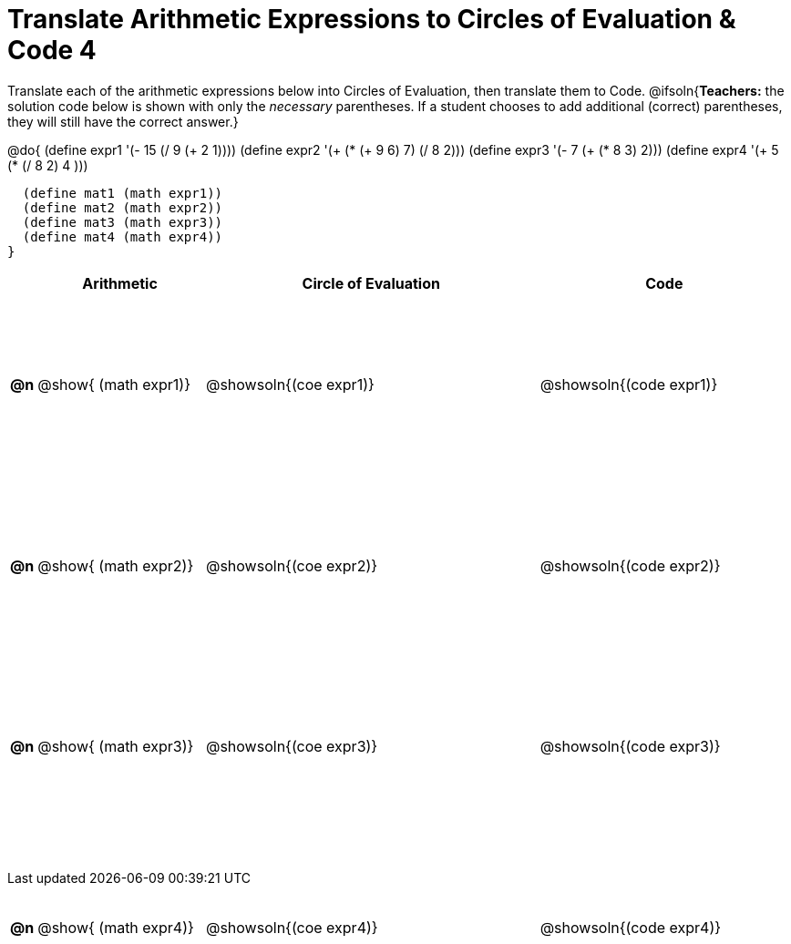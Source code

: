 = Translate Arithmetic Expressions to Circles of Evaluation & Code 4

++++
<style>
  table { height: 95%; }
  #content { height: 9in; }
</style>
++++

Translate each of the arithmetic expressions below into Circles of Evaluation, then translate them to Code.
@ifsoln{*Teachers:* the solution code below is shown with only the _necessary_ parentheses. If a student chooses to add additional (correct) parentheses, they will still have the correct answer.}

@do{
  (define expr1 '(- 15 (/ 9 (+ 2 1))))
  (define expr2 '(+ (* (+ 9 6) 7) (/ 8 2)))
  (define expr3 '(- 7 (+ (* 8 3) 2)))
  (define expr4 '(+ 5 (* (/ 8 2) 4 )))

  (define mat1 (math expr1))
  (define mat2 (math expr2))
  (define mat3 (math expr3))
  (define mat4 (math expr4))
}

[cols="^.^1a,^.^10a,^.^20a,^.^15a",options="header",stripes="none"]
|===
|
| Arithmetic
| Circle of Evaluation
| Code

|*@n*
| @show{    (math expr1)}
| @showsoln{(coe  expr1)}
| @showsoln{(code expr1)}

|*@n*
| @show{    (math expr2)}
| @showsoln{(coe  expr2)}
| @showsoln{(code expr2)}

|*@n*
| @show{    (math expr3)}
| @showsoln{(coe  expr3)}
| @showsoln{(code expr3)}

|*@n*
| @show{    (math expr4)}
| @showsoln{(coe  expr4)}
| @showsoln{(code expr4)}

|===
